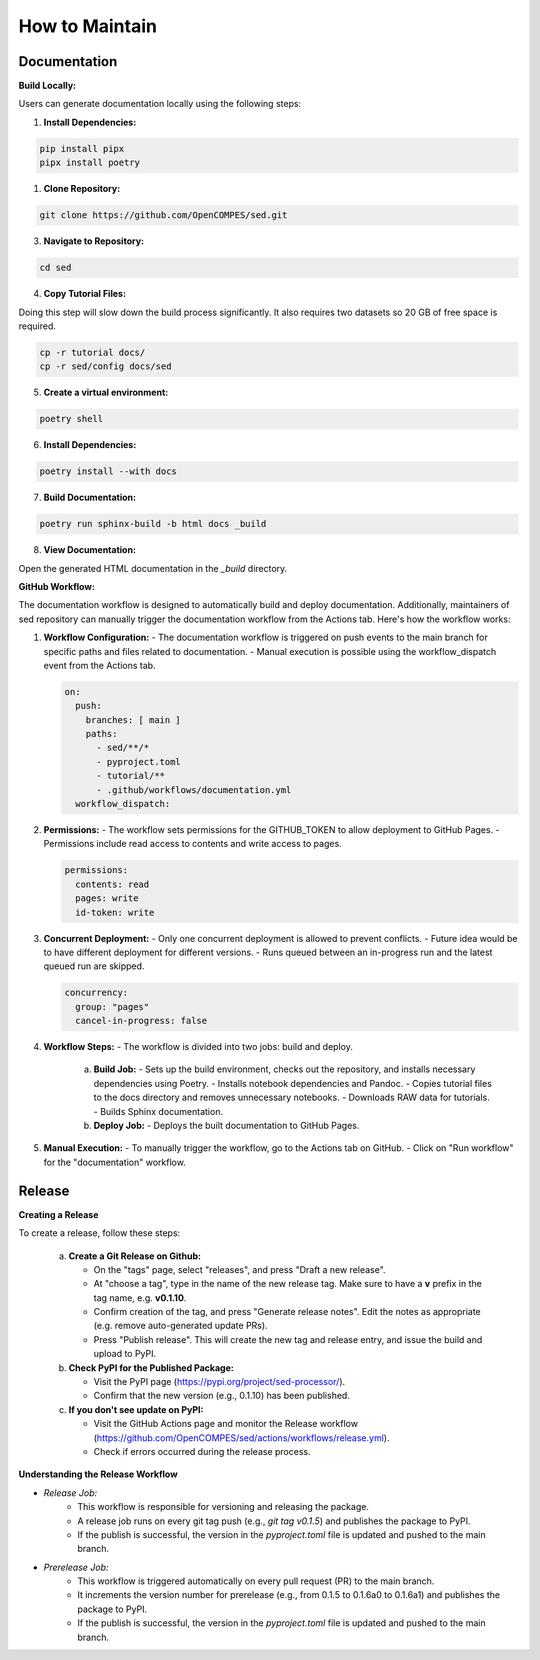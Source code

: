 How to Maintain
===============

Documentation
-------------
**Build Locally:**

Users can generate documentation locally using the following steps:

1. **Install Dependencies:**

.. code-block:: bash

    pip install pipx
    pipx install poetry

1. **Clone Repository:**

.. code-block:: bash

    git clone https://github.com/OpenCOMPES/sed.git

3. **Navigate to Repository:**

.. code-block:: bash

    cd sed

4. **Copy Tutorial Files:**

Doing this step will slow down the build process significantly. It also requires two datasets so 20 GB of free space is required.

.. code-block:: bash

    cp -r tutorial docs/
    cp -r sed/config docs/sed

5. **Create a virtual environment:**

.. code-block:: bash

    poetry shell

6. **Install Dependencies:**

.. code-block:: bash

    poetry install --with docs

7. **Build Documentation:**

.. code-block:: bash

    poetry run sphinx-build -b html docs _build

8. **View Documentation:**

Open the generated HTML documentation in the `_build` directory.

**GitHub Workflow:**

The documentation workflow is designed to automatically build and deploy documentation. Additionally, maintainers of sed repository can manually trigger the documentation workflow from the Actions tab.
Here's how the workflow works:

1. **Workflow Configuration:**
   - The documentation workflow is triggered on push events to the main branch for specific paths and files related to documentation.
   - Manual execution is possible using the workflow_dispatch event from the Actions tab.

   .. code-block:: yaml

      on:
        push:
          branches: [ main ]
          paths:
            - sed/**/*
            - pyproject.toml
            - tutorial/**
            - .github/workflows/documentation.yml
        workflow_dispatch:

2. **Permissions:**
   - The workflow sets permissions for the GITHUB_TOKEN to allow deployment to GitHub Pages.
   - Permissions include read access to contents and write access to pages.

   .. code-block:: yaml

      permissions:
        contents: read
        pages: write
        id-token: write

3. **Concurrent Deployment:**
   - Only one concurrent deployment is allowed to prevent conflicts.
   - Future idea would be to have different deployment for different versions.
   - Runs queued between an in-progress run and the latest queued run are skipped.

   .. code-block:: yaml

      concurrency:
        group: "pages"
        cancel-in-progress: false

4. **Workflow Steps:**
   - The workflow is divided into two jobs: build and deploy.

     a. **Build Job:**
        - Sets up the build environment, checks out the repository, and installs necessary dependencies using Poetry.
        - Installs notebook dependencies and Pandoc.
        - Copies tutorial files to the docs directory and removes unnecessary notebooks.
        - Downloads RAW data for tutorials.
        - Builds Sphinx documentation.

     b. **Deploy Job:**
        - Deploys the built documentation to GitHub Pages.

5. **Manual Execution:**
   - To manually trigger the workflow, go to the Actions tab on GitHub.
   - Click on "Run workflow" for the "documentation" workflow.


Release
-------

**Creating a Release**

To create a release, follow these steps:

   a. **Create a Git Release on Github:**

      - On the "tags" page, select "releases", and press "Draft a new release".
      - At "choose a tag", type in the name of the new release tag. Make sure to have a **v** prefix in the tag name, e.g. **v0.1.10**.
      - Confirm creation of the tag, and press "Generate release notes". Edit the notes as appropriate (e.g. remove auto-generated update PRs).
      - Press "Publish release". This will create the new tag and release entry, and issue the build and upload to PyPI.

   b. **Check PyPI for the Published Package:**

      - Visit the PyPI page (https://pypi.org/project/sed-processor/).
      - Confirm that the new version (e.g., 0.1.10) has been published.

   c. **If you don't see update on PyPI:**

      - Visit the GitHub Actions page and monitor the Release workflow (https://github.com/OpenCOMPES/sed/actions/workflows/release.yml).
      - Check if errors occurred during the release process.


**Understanding the Release Workflow**

- *Release Job:*
    - This workflow is responsible for versioning and releasing the package.
    - A release job runs on every git tag push (e.g., `git tag v0.1.5`) and publishes the package to PyPI.
    - If the publish is successful, the version in the `pyproject.toml` file is updated and pushed to the main branch.

- *Prerelease Job:*
    - This workflow is triggered automatically on every pull request (PR) to the main branch.
    - It increments the version number for prerelease (e.g., from 0.1.5 to 0.1.6a0 to 0.1.6a1) and publishes the package to PyPI.
    - If the publish is successful, the version in the `pyproject.toml` file is updated and pushed to the main branch.
